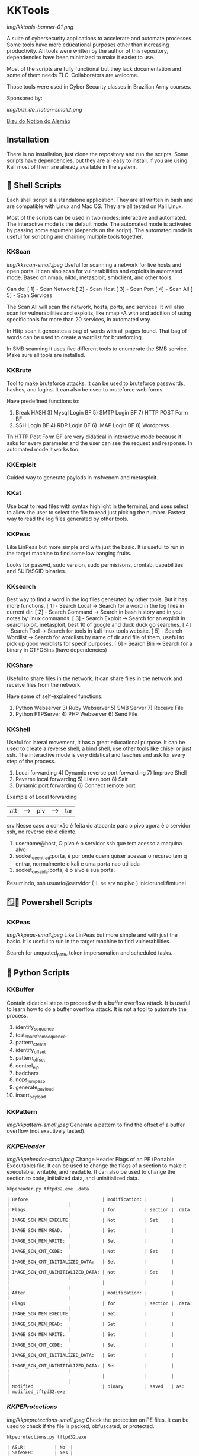 * KKTools
[[img/kktools-banner-01.png]]

A suite of cybersecurity applications to accelerate and automate processes. Some tools have more educational purposes other than increasing productivity. All tools were written by the author of this repository, dependencies have been minimized to make it easier to use.

Most of the scripts are fully functional but they lack documentation and some of them needs TLC. Collaborators are welcome.

Those tools were used in Cyber Security classes in Brazilian Army courses.

Sponsored by:

[[img/bizi_do_notion-small2.png]]

[[https://glen-handsaw-b4c.notion.site/GCIBER-23-84acc5718a6c4ba28da06133cf17915f][Bizu do Notion do Alemão]]

** Installation
There is no installation, just clone the repository and run the scripts. Some scripts have dependencies, but they are all easy to install, if you are using Kali most of them are already available in the system.


** 🐚 Shell Scripts
Each shell script is a standalone application. They are all written in bash and are compatible with Linux and Mac OS. They are all tested on Kali Linux.

Most of the scripts can be used in two modes: interactive and automated. The interactive mode is the default mode. The automated mode is activated by passing some argument (depends on the script). The automated mode is useful for scripting and chaining multiple tools together.

*** KKScan
[[img/kkscan-small.jpeg]]
Useful for scanning a network for live hosts and open ports. It can also scan for vulnerabilities and exploits in automated mode.
Based on nmap, nikto, metasploit, smbclient, and other tools.

Can do:
[ 1] - Scan Network
[ 2] - Scan Host
[ 3] - Scan Port
[ 4] - Scan All
[ 5] - Scan Services

The Scan All will scan the network, hosts, ports, and services. It will also scan for vulnerabilities and exploits, like nmap -A with and addition of using specific tools for more than 20 services, in automated way.

In Http scan it generates a bag of words with all pages found. That bag of words can be used to create a wordlist for bruteforcing.

In SMB scanning it uses five different tools to enumerate the SMB service. Make sure all tools are installed.

*** KKBrute
Tool to make bruteforce attacks. It can be used to bruteforce passwords, hashes, and logins. It can also be used to bruteforce web forms.

Have predefined functions to:
1) Break HASH          3) Mysql Login BF      5) SMTP Login BF       7)  HTTP POST Form BF
2) SSH Login BF        4) RDP Login BF        6) IMAP Login BF       8) Wordpress

Th HTTP Post Form BF are very didatical in interactive mode because it asks for every parameter and the user can see the request and response. In automated mode it works too.

*** KKExploit
Guided way to generate paylods in msfvenom and metasploit.

*** KKat
Use bcat to read files with syntax highlight in the terminal, and uses select to allow the user to select the file to read just picking the number. Fastest way to read the log files generated by other tools.

*** KKPeas
Like LinPeas but more simple and with just the basic. It is useful to run in the target machine to find some low hanging fruits.

Looks for passwd, sudo version, sudo permisisons, crontab, capabilities and SUID/SGID binaries.

*** KKsearch
Best way to find a word in the log files generated by other tools. But it has more functions.
[ 1] - Search Local -> Search for a word in the log files in current dir.
[ 2] - Search Command -> Search in bash history and in you notes by linux commands.
[ 3] - Search Exploit -> Search for an exploit in searchsploit, metasploit, best 10 of google and duck duck go searches.
[ 4] - Search Tool -> Search for tools in kali linux tools website.
[ 5] - Search Wordlist -> Search for wordlists by name of dir and file of them, useful to pick up good wordlists for specif purposes.
[ 6] - Search Bin -> Search for a binary in GTFOBins (have dependencies)

*** KKShare
Useful to share files in the network. It can share files in the network and receive files from the network.

Have some of self-explained functions:
1) Python Webserver   3)  Ruby Webserver    5)  SMB Server        7)  Receive File
2)  Python FTPServer  4)  PHP Webserver     6)  Send File

*** KKShell
Useful for lateral movement, it has a great educational purpose. It can be used to create a reverse shell, a bind shell, use other tools like chisel or just ssh. The interactive mode is very didatical and teaches and ask for every step of the process.

1) Local forwarding                 4) Dynamic reverse port forwarding  7) Improve Shell
2) Reverse local forwarding         5) Listen port                      8) Sair
3) Dynamic port forwarding          6) Connect remote port

Example of Local forwarding

| att| ---> | piv| ---> | tar|
            srv
    Nesse caso a conxão é feita do atacante para o pivo agora é o servidor ssh, no reverse ele é cliente.
1) username@host, O pivo é o servidor ssh que tem acesso a maquina alvo
2) socket_de_entrad:porta, é por onde quem quiser acessar o recurso tem q entrar, normalmente o kali e uma porta nao utiliada 
3) socket_de_saida:porta, é o alvo e sua porta.
Resumindo, ssh usuario@servidor (-L se srv no pivo ) iniciotunel:fimtunel

** 🪟🐚 Powershell Scripts

*** KKPeas
[[img/kkpeas-small.jpeg]]
Like LinPeas but more simple and with just the basic. It is useful to run in the target machine to find vulnerabilities.

Search for unquoted_path, token impersonation and scheduled tasks.

** 🐍 Python Scripts

*** KKBuffer
Contain didatical steps to proceed with a buffer overflow attack. It is useful to learn how to do a buffer overflow attack. It is not a tool to automate the process.

1. identify_sequence
2. test_chars_from_sequence
3. pattern_create
4. identify_offset
5. pattern_offset
6. control_eip
7. badchars
8. nops_jump_esp
9. generate_payload
10. insert_payload

*** KKPattern
#+attr_html: :width 200px
[[img/kkpattern-small.jpeg]]
Generate a pattern to find the offset of a buffer overflow (not exautively tested).

*** [[README-kkpeheader.org][KKPEHeader]]
#+attr_html: :width 200px
[[img/kkpeheader-small.jpeg]]
Change Header Flags of an PE (Portable Executable) file. It can be used to change the flags of a section to make it executable, writable, and readable. It can also be used to change the section to code, initialized data, and uninitialized data.

#+begin_src shell
kkpeheader.py tftpd32.exe .data
#+end_src

#+begin_src
| Before                            | modification: |         |        |                      |
| Flags                             | for           | section | .data: |                      |
| IMAGE_SCN_MEM_EXECUTE:            | Not           | Set     |        |                      |
| IMAGE_SCN_MEM_READ:               | Set           |         |        |                      |
| IMAGE_SCN_MEM_WRITE:              | Set           |         |        |                      |
| IMAGE_SCN_CNT_CODE:               | Not           | Set     |        |                      |
| IMAGE_SCN_CNT_INITIALIZED_DATA:   | Set           |         |        |                      |
| IMAGE_SCN_CNT_UNINITIALIZED_DATA: | Not           | Set     |        |                      |
|                                   |               |         |        |                      |
| After                             | modification: |         |        |                      |
| Flags                             | for           | section | .data: |                      |
| IMAGE_SCN_MEM_EXECUTE:            | Set           |         |        |                      |
| IMAGE_SCN_MEM_READ:               | Set           |         |        |                      |
| IMAGE_SCN_MEM_WRITE:              | Set           |         |        |                      |
| IMAGE_SCN_CNT_CODE:               | Set           |         |        |                      |
| IMAGE_SCN_CNT_INITIALIZED_DATA:   | Set           |         |        |                      |
| IMAGE_SCN_CNT_UNINITIALIZED_DATA: | Set           |         |        |                      |
|                                   |               |         |        |                      |
| Modified                          | binary        | saved   | as:    | modified_tftpd32.exe 
#+end_src

*** [[README-kkpeprotections.org][KKPEProtections]]
[[img/kkpeprotections-small.jpeg]]
Check the protection on PE files. It can be used to check if the file is packed, obfuscated, or protected.

#+begin_src shell :output verbatim
kkpeprotections.py tftpd32.exe
#+end_src

#+begin_src
| ASLR:           | No  |
| SafeSEH:        | Yes |
| CFG:            | No  |
| NXCompat_(DEP): | No  |
| OS_DLL:         | No  |
#+end_src



** 🪟 Batch Scripts

*** KKPeas
Like KKPeas Powershell but for cmd only.

*** KKSecurity
Useful to disable security like windows defender and firewal using cmd only.
